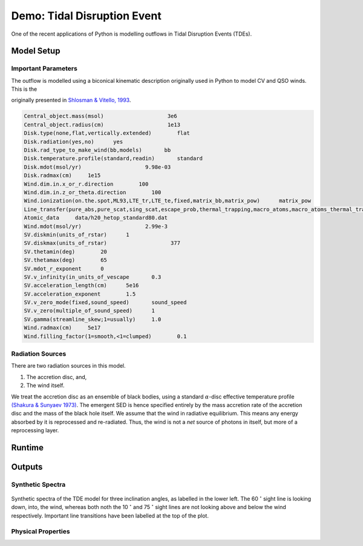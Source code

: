 .. examples :

Demo: Tidal Disruption Event
############################

One of the recent applications of Python is modelling outflows in Tidal
Disruption Events (TDEs).

Model Setup
===========

Important Parameters
--------------------

The outflow is modelled using a biconical kinematic description originally used
in Python to model CV and QSO winds. This is the

originally presented
in `Shlosman & Vitello, 1993 <https://ui.adsabs.harvard.edu/abs/1993ApJ...409..372S/abstract>`_.

.. todo :: Convert into a table, or maths form

.. code-block::

    Central_object.mass(msol)                    3e6
    Central_object.radius(cm)                    1e13
    Disk.type(none,flat,vertically.extended)        flat
    Disk.radiation(yes,no)      yes
    Disk.rad_type_to_make_wind(bb,models)       bb
    Disk.temperature.profile(standard,readin)       standard
    Disk.mdot(msol/yr)                    9.98e-03
    Disk.radmax(cm)     1e15
    Wind.dim.in.x_or_r.direction        100
    Wind.dim.in.z_or_theta.direction        100
    Wind.ionization(on.the.spot,ML93,LTE_tr,LTE_te,fixed,matrix_bb,matrix_pow)      matrix_pow
    Line_transfer(pure_abs,pure_scat,sing_scat,escape_prob,thermal_trapping,macro_atoms,macro_atoms_thermal_trapping)       macro_atoms_thermal_trapping
    Atomic_data     data/h20_hetop_standard80.dat
    Wind.mdot(msol/yr)                    2.99e-3
    SV.diskmin(units_of_rstar)      1
    SV.diskmax(units_of_rstar)                    377
    SV.thetamin(deg)        20
    SV.thetamax(deg)        65
    SV.mdot_r_exponent      0
    SV.v_infinity(in_units_of_vescape       0.3
    SV.acceleration_length(cm)      5e16
    SV.acceleration_exponent        1.5
    SV.v_zero_mode(fixed,sound_speed)       sound_speed
    SV.v_zero(multiple_of_sound_speed)      1
    SV.gamma(streamline_skew;1=usually)     1.0
    Wind.radmax(cm)     5e17
    Wind.filling_factor(1=smooth,<1=clumped)        0.1

Radiation Sources
-----------------

There are two radiation sources in this model.

1. The accretion disc, and,
2. The wind itself.

We treat the accretion disc as an ensemble of black bodies, using a standard
:math:`\alpha`-disc effective temperature profile
`(Shakura & Sunyaev 1973) <https://ui.adsabs.harvard.edu/abs/1973A%26A....24..337S/abstract>`_.
The emergent SED is hence specified entirely by the mass accretion rate of
the accretion disc and the mass of the black hole itself. We assume that the wind
in radiative equilibrium. This means any energy absorbed by it is reprocessed
and re-radiated. Thus, the wind is not a *net* source of photons in itself, but
more of a reprocessing layer.

Runtime
=======



Outputs
=======

Synthetic Spectra
-----------------

.. figure:: images/tde_spectra.png
    :align: center

    Synthetic spectra of the TDE model for three inclination angles, as labelled
    in the lower left. The 60 :math:`^{\circ}` sight line is looking down, into, the
    wind, whereas both noth the 10 :math:`^{\circ}` and 75 :math:`^{\circ}` sight lines
    are not looking above and below the wind respectively. Important line
    transitions have been labelled at the top of the plot.

Physical Properties
-------------------


